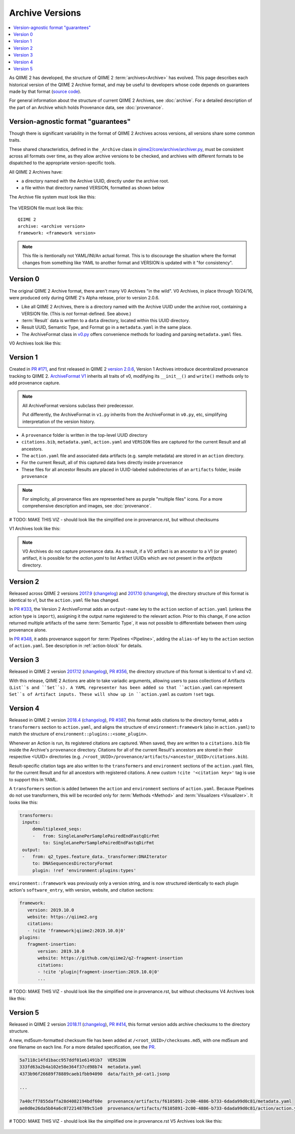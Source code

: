 Archive Versions
================
.. contents::
   :local:

As QIIME 2 has developed, the structure of QIIME 2 :term:`archives<Archive>` has evolved.
This page describes each historical version of the QIIME 2 Archive format,
and may be useful to developers whose code depends on guarantees made by that format
(`source code <https://github.com/qiime2/qiime2/blob/master/qiime2/core/archive/>`_).

For general information about the structure of current QIIME 2 Archives, see :doc:`archive`.
For a detailed description of the part of an Archive which holds Provenance data, see :doc:`provenance`.

Version-agnostic format "guarantees"
------------------------------------

Though there is significant variability in the format of QIIME 2 Archives across versions,
all versions share some common traits.

These shared characteristics, defined in the ``_Archive`` class
in `qiime2/core/archive/archiver.py <https://github.com/qiime2/qiime2/blob/master/qiime2/core/archive/archiver.py>`_,
must be consistent across all formats over time, 
as they allow archive versions to be checked,
and archives with different formats to be dispatched to the appropriate version-specific tools.

All QIIME 2 Archives have:

- a directory named with the Archive UUID, directly under the archive root.
- a file within that directory named VERSION, formatted as shown below

The Archive file system must look like this:

.. figure:: ../img/format_agnostic_archive_structure.svg
   :alt: Box and Arrow diagram of the guaranteed components of an archive, as described above.

The VERSION file must look like this::

    QIIME 2
    archive: <archive version>
    framework: <framework version>

.. note::
   This file is itentionally not YAML/INI/An actual format. This is to
   discourage the situation where the format changes from something like YAML to
   another format and VERSION is updated with it "for consistency".

Version 0
---------

The original QIIME 2 Archive format, there aren't many V0 Archives "in the wild".
V0 Archives, in place through 10/24/16, were produced only during QIIME 2's Alpha release,
prior to version 2.0.6.

- Like all QIIME 2 Archives, there is a directory named with the Archive UUID under the archive root, containing a VERSION file. (This is *not* format-defined. See above.)
- :term:`Result` data is written to a ``data`` directory, located within this UUID directory.
- Result UUID, Semantic Type, and Format go in a ``metadata.yaml`` in the same place.
- The ArchiveFormat class in `v0.py <https://github.com/qiime2/qiime2/blob/master/qiime2/core/archive/format/v0.py>`_ offers convenience methods for loading and parsing ``metadata.yaml`` files.

V0 Archives look like this:

.. figure:: ../img/v0_archive_fmt.svg
   :alt: Box and Arrow diagram of a v0 archive, as described above.

Version 1
---------

Created in `PR #171 <https://github.com/qiime2/qiime2/pull/171>`_,
and first released in QIIME 2 `version 2.0.6 <https://github.com/qiime2/qiime2/releases/tag/2.0.6>`_,
Version 1 Archives introduce decentralized provenance tracking to QIIME 2.
`ArchiveFormat V1 <https://github.com/qiime2/qiime2/blob/master/qiime2/core/archive/format/v1.py>`_ inherits all traits of v0,
modifying its ``__init__()`` and ``write()`` methods only to add provenance capture.

.. note::
   All ArchiveFormat versions subclass their predecessor.

   Put differently, the ArchiveFormat in ``v1.py`` inherits from the ArchiveFormat in ``v0.py``,
   etc, simplifying interpretation of the version history.

- A ``provenance`` folder is written in the top-level UUID directory
- ``citations.bib``, ``metadata.yaml``, ``action.yaml`` and ``VERSION`` files are captured for the current Result and all ancestors.
- The ``action.yaml`` file and associated data artifacts (e.g. sample metadata) are stored in an ``action`` directory.
- For the current Result, all of this captured data lives directly inside ``provenance``
- These files for all ancestor Results are placed in UUID-labeled subdirectories of an ``artifacts`` folder, inside ``provenance``

.. note::
   For simplicity, all provenance files are represented here as purple "multiple files" icons. 
   For a more comprehensive description and images, see :doc:`provenance`.

# TODO: MAKE THIS VIZ - should look like the simplified one in provenance.rst, but without checksums

V1 Archives look like this:

.. figure:: ../img/v1_archive_fmt.svg
   :alt: Box and Arrow diagram of a v1 archive, as described above.

.. note::

   V0 Archives do not capture provenance data. As a result, if a V0 artifact is 
   an ancestor to a V1 (or greater) artifact, it is possible for the `action.yaml`
   to list Artifact UUIDs which are not present in the `artifacts` directory.

Version 2
---------
Released across QIIME 2 versions `2017.9 <https://github.com/qiime2/qiime2/releases/tag/2017.9.0>`_
(`changelog <https://forum.qiime2.org/t/qiime-2-2017-9-release-is-now-live/1160>`_)
and `2017.10 <https://github.com/qiime2/qiime2/releases/tag/2017.10.0>`_
(`changelog <https://forum.qiime2.org/t/qiime-2-2017-10-release-is-now-live/1626>`_),
the directory structure of this format is identical to v1,
but the ``action.yaml`` file has changed.

In `PR #333 <https://github.com/qiime2/qiime2/pull/333>`_, 
the Version 2 ArchiveFormat adds an ``output-name`` key to the ``action`` section of ``action.yaml``
(unless the action type is ``import``),
assigning it the output name registered to the relevant action.
Prior to this change, if one action returned multiple artifacts of the same :term:`Semantic Type`,
it was not possible to differentiate between them using provenance alone.

In `PR #348 <https://github.com/qiime2/qiime2/pull/348>`_,
it adds provenance support for :term:`Pipelines <Pipeline>`,
adding the ``alias-of`` key to the ``action`` section of ``action.yaml``.
See description in :ref:`action-block` for details.

Version 3
---------

Released in QIIME 2 version `2017.12 <https://github.com/qiime2/qiime2/releases/tag/2017.12.0>`_ (`changelog <https://forum.qiime2.org/t/qiime-2-2017-12-release-is-now-live/2308>`_),
`PR #356 <https://github.com/qiime2/qiime2/pull/356>`_,
the directory structure of this format is identical to v1 and v2.

With this release, QIIME 2 Actions are able to take variadic arguments,
allowing users to pass collections of Artifacts (``List``s and ``Set``s).
A YAML representer has been added so that ``action.yaml`` can represent ``Set``s of Artifact inputs.
These will show up in ``action.yaml`` as custom ``!set`` tags.

Version 4
---------

Released in QIIME 2 version `2018.4 <https://github.com/qiime2/qiime2/releases/tag/2018.4.0>`_ (`changelog <https://forum.qiime2.org/t/qiime-2-2018-4-release-is-now-live/3946>`_),
`PR #387 <https://github.com/qiime2/qiime2/pull/387>`_,
this format adds citations to the directory format,
adds a ``transformers`` section to ``action.yaml``,
and aligns the structure of ``environment:framework`` (also in ``action.yaml``)
to match the structure of ``environment::plugins::<some_plugin>``.

Whenever an Action is run, its registered citations are captured.
When saved, they are written to a ``citations.bib`` file
inside the Archive's ``provenance`` directory.
Citations for all of the current Result's ancestors are stored in their respective <UUID> directories
(e.g. ``/<root_UUID>/provenance/artifacts/<ancestor_UUID>/citations.bib``).

Result-specific citation tags are also written to
the ``transformers`` and ``environment`` sections of the ``action.yaml`` files,
for the current Result and for all ancestors with registered citations.
A new custom ``!cite '<citation key>'`` tag is use to support this in YAML.

A ``transformers`` section is added between the ``action`` and ``environment`` sections of ``action.yaml``.
Because Pipelines do not use transformers,
this will be recorded only for :term:`Methods <Method>` and :term:`Visualizers <Visualizer>`.
It looks like this:

.. code-block:: YAML

   transformers:
    inputs:
        demultiplexed_seqs:
        -   from: SingleLanePerSamplePairedEndFastqDirFmt
            to: SingleLanePerSamplePairedEndFastqDirFmt
    output:
    -   from: q2_types.feature_data._transformer:DNAIterator
        to: DNASequencesDirectoryFormat
        plugin: !ref 'environment:plugins:types'

``environment::framework`` was previously only a version string,
and is now structured identically to each plugin action's ``software_entry``,
with version, website, and citation sections:

.. code-block:: YAML

   framework:
      version: 2019.10.0
      website: https://qiime2.org
      citations:
      - !cite 'framework|qiime2:2019.10.0|0'
   plugins:
      fragment-insertion:
          version: 2019.10.0
          website: https://github.com/qiime2/q2-fragment-insertion
          citations:
          - !cite 'plugin|fragment-insertion:2019.10.0|0'
          ...

# TODO: MAKE THIS VIZ - should look like the simplified one in provenance.rst, but without checksums
V4 Archives look like this:

.. figure:: ../img/v4_archive_fmt.svg
   :alt: Box and Arrow diagram of a v4 archive, as described above.

Version 5
---------

Released in QIIME 2 version `2018.11 <https://github.com/qiime2/qiime2/releases/tag/2018.11.0>`_ (`changelog <https://forum.qiime2.org/t/qiime-2-2018-11-release-is-now-live/6879>`_),
`PR #414 <https://github.com/qiime2/qiime2/pull/414>`_,
this format version adds archive checksums to the directory structure.

A new, md5sum-formatted checksum file has been added at ``/<root_UUID>/checksums.md5``,
with one md5sum and one filename on each line. For a more detailed specification, see the
`PR <https://github.com/qiime2/qiime2/pull/414>`_.

.. code-block:: YAML

   5a7118c14fd1bacc957ddf01e61491b7  VERSION
   333fd63a2b4a102e58e364f37cd98b74  metadata.yaml
   4373b96f26689f78889caeb1fbb94090  data/faith_pd-cat1.jsonp

   ...

   7a40cff7855daffa28d4082194bdf60e  provenance/artifacts/f6105891-2c00-4886-b733-6dada99d0c81/metadata.yaml
   ae0d0e26da5b84a6c0722148789c51e0  provenance/artifacts/f6105891-2c00-4886-b733-6dada99d0c81/action/action.yaml



# TODO: MAKE THIS VIZ - should look like the simplified one in provenance.rst
V5 Archives look like this:

.. figure:: ../img/v5_archive_fmt.svg
   :alt: Box and Arrow diagram of a v5 archive, as described above.
